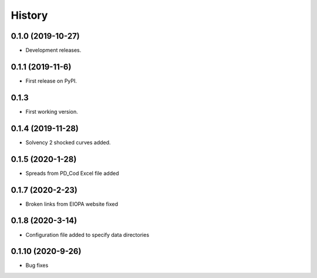 =======
History
=======

0.1.0 (2019-10-27)
------------------

* Development releases.

0.1.1 (2019-11-6)
-----------------

* First release on PyPI.

0.1.3
-----

* First working version.

0.1.4 (2019-11-28)
------------------

* Solvency 2 shocked curves added.

0.1.5 (2020-1-28)
-----------------

* Spreads from PD_Cod Excel file added

0.1.7 (2020-2-23)
-----------------

* Broken links from EIOPA website fixed

0.1.8 (2020-3-14)
-----------------

* Configuration file added to specify data directories

0.1.10 (2020-9-26)
-----------------

* Bug fixes
